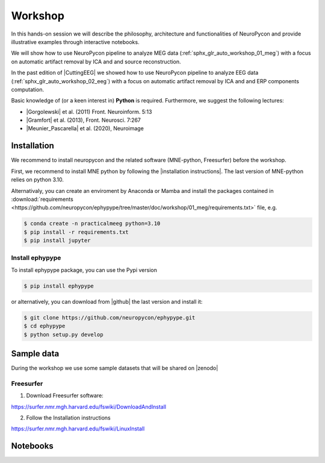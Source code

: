 
Workshop
========

In this hands-on session we will describe the philosophy, architecture and functionalities of NeuroPycon and provide illustrative examples through interactive notebooks.

We will show how to use NeuroPycon pipeline to analyze MEG data (:ref:`sphx_glr_auto_workshop_01_meg`) with a focus on automatic artifact removal by ICA and and source reconstruction.

In the past edition of |CuttingEEG| we showed how to use NeuroPycon pipeline to analyze EEG data (:ref:`sphx_glr_auto_workshop_02_eeg`) with a focus on automatic artifact removal by ICA and and ERP components computation.

Basic knowledge of (or a keen interest in) **Python** is required. Furthermore, we suggest the following lectures:

* |Gorgolewski| et al. (2011) Front. Neuroinform. 5:13
* |Gramfort| et al. (2013), Front. Neurosci. 7:267
* |Meunier_Pascarella| et al. (2020), Neuroimage 

.. |CuttingEEG| raw:: html

   <a href="https://cuttingeeg2021.org/" target="_blank">CuttingEEG</a>
   
.. |Gorgolewski| raw:: html

   <a href="https://www.frontiersin.org/articles/10.3389/fninf.2011.00013/full" target="_blank">Gorgolewski</a>

.. |Gramfort| raw:: html

   <a href="https://www.frontiersin.org/articles/10.3389/fnins.2013.00267/full" target="_blank">Gramfort</a>

.. |Meunier_Pascarella| raw:: html

   <a href="https://www.sciencedirect.com/science/article/pii/S1053811920305061" target="_blank">Meunier, Pascarella</a>




Installation
------------
We recommend to install neuropycon and the related software (MNE-python, Freesurfer) before the workshop. 

First, we recommend to install MNE python by following the |installation instructions|. The last version of MNE-python relies on python 3.10.

.. |installation instructions| raw:: html

   <a href="https://mne.tools/stable/install/index.html" target="_blank">MNE python installation instructions</a>
   

Alternativaly, you can create an enviroment by Anaconda or Mamba and install the packages contained in :download:`requirements <https://github.com/neuropycon/ephypype/tree/master/doc/workshop/01_meg/requirements.txt>` file, e.g.

.. code-block:: bash

        $ conda create -n practicalmeeg python=3.10
        $ pip install -r requirements.txt
        $ pip install jupyter


   
Install ephypype
^^^^^^^^^^^^^^^^

.. comment
    To install ephypype package, you can use the Pypi version

    .. code-block:: bash

            $ pip install ephypype==0.3.dev0

To install ephypype package, you can use the Pypi version 

.. code-block:: bash

        $ pip install ephypype

or alternatively, you can download from |github| the last version and install it:

.. code-block:: bash

        $ git clone https://github.com/neuropycon/ephypype.git
        $ cd ephypype
        $ python setup.py develop

.. |github| raw:: html

   <a href="https://github.com/neuropycon/ephypype" target="_blank">github</a>
   
   
Sample data
-----------
During the workshop we use some sample datasets that will be shared on |zenodo|


.. |zenodo| raw:: html

   <a href="https://zenodo.org/communities/cuttingeeg" target="_blank">zenodo</a>

Freesurfer
^^^^^^^^^^

1. Download Freesurfer software:

https://surfer.nmr.mgh.harvard.edu/fswiki/DownloadAndInstall

2. Follow the Installation instructions

https://surfer.nmr.mgh.harvard.edu/fswiki/LinuxInstall
   


Notebooks
---------
   
.. contents:: Contents
   :local:
   :depth: 3
    
    
    


